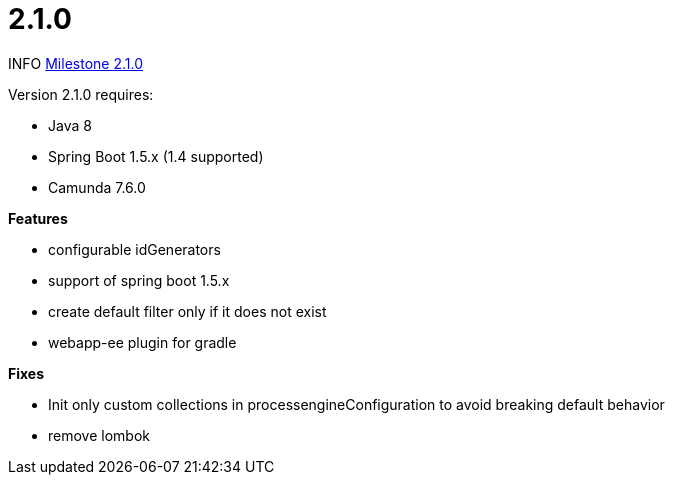 # 2.1.0

INFO link:https://github.com/camunda/camunda-bpm-spring-boot-starter/milestone/6?closed=1[Milestone 2.1.0]


Version 2.1.0 requires:

* Java 8
* Spring Boot 1.5.x (1.4 supported)
* Camunda 7.6.0

*Features*

* configurable idGenerators
* support of spring boot 1.5.x
* create default filter only if it does not exist
* webapp-ee plugin for gradle

*Fixes*

* Init only custom collections in processengineConfiguration to avoid breaking default behavior
* remove lombok
